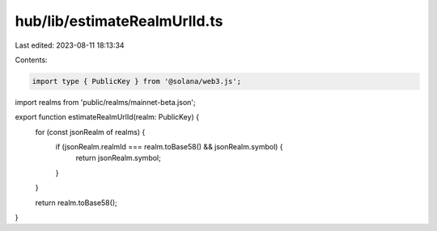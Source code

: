 hub/lib/estimateRealmUrlId.ts
=============================

Last edited: 2023-08-11 18:13:34

Contents:

.. code-block:: ts

    import type { PublicKey } from '@solana/web3.js';

import realms from 'public/realms/mainnet-beta.json';

export function estimateRealmUrlId(realm: PublicKey) {
  for (const jsonRealm of realms) {
    if (jsonRealm.realmId === realm.toBase58() && jsonRealm.symbol) {
      return jsonRealm.symbol;
    }
  }

  return realm.toBase58();
}


